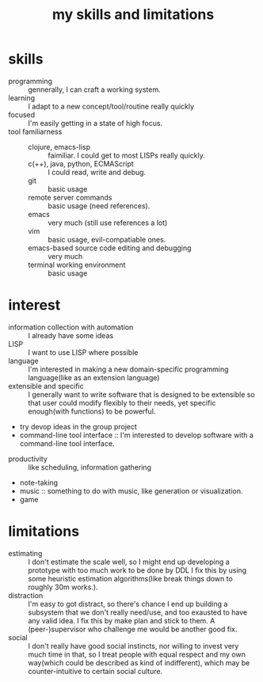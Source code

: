 :PROPERTIES:
:ID:       12cc2ba6-4359-4695-97ba-f784ec1fe83f
:END:
#+title: my skills and limitations
#+filetags: :me:
* skills
+ programming :: gennerally, I can craft a working system.
+ learning :: I adapt to a new concept/tool/routine really quickly
+ focused :: I'm easily getting in a state of high focus.
+ tool familiarness ::
  + clojure, emacs-lisp :: faimiliar. I could get to most LISPs really quickly.
  + c(++), java, python, ECMAScript :: I could read, write and debug.
  + git :: basic usage
  + remote server commands :: basic usage (need references).
  + emacs :: very much (still use references a lot)
  + vim :: basic usage, evil-compatiable ones.
  + emacs-based source code editing and debugging :: very much
  + terminal working environment :: basic usage
* interest
+ information collection with automation :: I already have some ideas
+ LISP :: I want to use LISP where possible
+ language :: I'm interested in making a new domain-specific programming language(like as an extension language)
+ extensible and specific :: I generally want to write software that is designed to be extensible so that user could modify flexibly to their needs, yet specific enough(with functions) to be powerful.
+ try devop ideas in the group project
+ command-line tool interface :: I'm interested to develop software with a command-line tool interface.



+ productivity :: like scheduling, information gathering
+ note-taking
+ music :: something to do with music, like generation or visualization.
+ game

* limitations
+ estimating :: I don't estimate the scale well, so I might end up developing a prototype with too much work to be done by DDL
  I fix this by using some heuristic estimation algorithms(like break things down to roughly 30m works.).
+ distraction :: I'm easy to got distract, so there's chance I end up building a subsystem that we don't really need/use, and too exausted to have any valid idea.
  I fix this by make plan and stick to them.
  A (peer-)supervisor who challenge me would be another good fix.
+ social :: I don't really have good social instincts, nor willing to invest very much time in that, so I treat people with equal respect and my own way(which could be described as kind of indifferent), which may be counter-intuitive to certain social culture.
